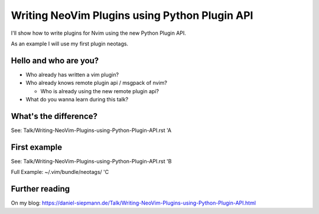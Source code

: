 .. post:: Jun 22, 2017
   :tags: vim, nvim, python
   :category: Presentation
   :location: Vimfest Berlin

Writing NeoVim Plugins using Python Plugin API
==============================================

I'll show how to write plugins for Nvim using the new Python Plugin API.

As an example I will use my first plugin neotags.

Hello and who are you?
----------------------

* Who already has written a vim plugin?

* Who already knows remote plugin api / msgpack of nvim?

  * Who is already using the new remote plugin api?

* What do you wanna learn during this talk?

What's the difference?
----------------------

See: Talk/Writing-NeoVim-Plugins-using-Python-Plugin-API.rst 'A

First example
-------------

See: Talk/Writing-NeoVim-Plugins-using-Python-Plugin-API.rst 'B

Full Example: ~/.vim/bundle/neotags/ 'C

Further reading
---------------

On my blog: https://daniel-siepmann.de/Talk/Writing-NeoVim-Plugins-using-Python-Plugin-API.html
